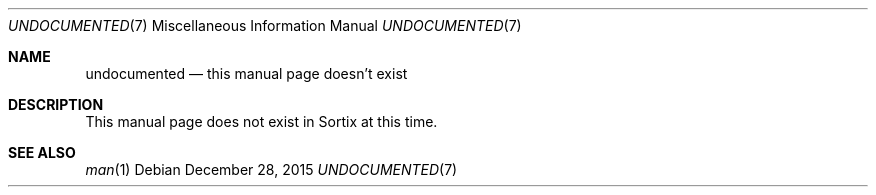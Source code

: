 .Dd December 28, 2015
.Dt UNDOCUMENTED 7
.Os
.Sh NAME
.Nm undocumented
.Nd this manual page doesn't exist
.Sh DESCRIPTION
This manual page does not exist in Sortix at this time.
.Sh SEE ALSO
.Xr man 1
